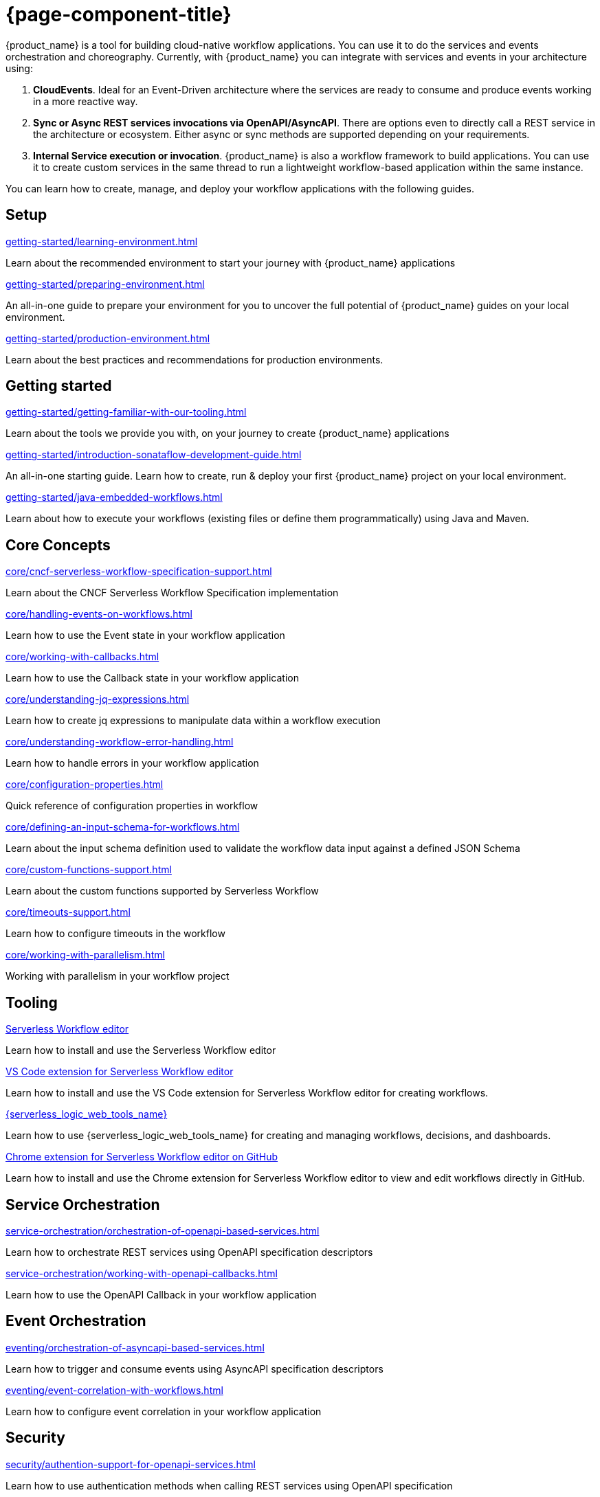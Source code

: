 = {page-component-title}

{product_name} is a tool for building cloud-native workflow applications. You can use it to do the services and events orchestration and choreography. Currently, with {product_name} you can integrate with services and events in your architecture using:

1. **CloudEvents**. Ideal for an Event-Driven architecture where the services are ready to consume and produce events working in a more reactive way.
2. **Sync or Async REST services invocations via OpenAPI/AsyncAPI**. There are options even to directly call a REST service in the architecture or ecosystem. Either async or sync methods are supported depending on your requirements.
3. **Internal Service execution or invocation**. {product_name} is also a workflow framework to build applications. You can use it to create custom services in the same thread to run a lightweight workflow-based application within the same instance.

You can learn how to create, manage, and deploy your workflow applications with the following guides.

[.card-section]
== Setup

[.card]
--
[.card-title]
xref:getting-started/learning-environment.adoc[]
[.card-description]
Learn about the recommended environment to start your journey with {product_name} applications
--

[.card]
--
[.card-title]
xref:getting-started/preparing-environment.adoc[]
[.card-description]
An all-in-one guide to prepare your environment for you to uncover the full potential of {product_name} guides on your local environment.
--

[.card]
--
[.card-title]
xref:getting-started/production-environment.adoc[]
[.card-description]
Learn about the best practices and recommendations for production environments.
--

[.card-section]
== Getting started

[.card]
--
[.card-title]
xref:getting-started/getting-familiar-with-our-tooling.adoc[]
[.card-description]
Learn about the tools we provide you with, on your journey to create {product_name} applications
--

[.card]
--
[.card-title]
xref:getting-started/introduction-sonataflow-development-guide.adoc[]
[.card-description]
An all-in-one starting guide. Learn how to create, run & deploy your first {product_name} project on your local environment.
--

[.card]
--
[.card-title]
xref:getting-started/java-embedded-workflows.adoc[]
[.card-description]
Learn about how to execute your workflows (existing files or define them programmatically) using Java and Maven.
--

[.card-section]
== Core Concepts

[.card]
--
[.card-title]
xref:core/cncf-serverless-workflow-specification-support.adoc[]
[.card-description]
Learn about the CNCF Serverless Workflow Specification implementation
--

[.card]
--
[.card-title]
xref:core/handling-events-on-workflows.adoc[]
[.card-description]
Learn how to use the Event state in your workflow application
--

[.card]
--
[.card-title]
xref:core/working-with-callbacks.adoc[]
[.card-description]
Learn how to use the Callback state in your workflow application
--

[.card]
--
[.card-title]
xref:core/understanding-jq-expressions.adoc[]
[.card-description]
Learn how to create jq expressions to manipulate data within a workflow execution
--

[.card]
--
[.card-title]
xref:core/understanding-workflow-error-handling.adoc[]
[.card-description]
Learn how to handle errors in your workflow application
--

[.card]
--
[.card-title]
xref:core/configuration-properties.adoc[]
[.card-description]
Quick reference of configuration properties in workflow
--

[.card]
--
[.card-title]
xref:core/defining-an-input-schema-for-workflows.adoc[]
[.card-description]
Learn about the input schema definition used to validate the workflow data input against a defined JSON Schema
--

[.card]
--
[.card-title]
xref:core/custom-functions-support.adoc[]
[.card-description]
Learn about the custom functions supported by Serverless Workflow
--

[.card]
--
[.card-title]
xref:core/timeouts-support.adoc[]
[.card-description]
Learn how to configure timeouts in the workflow
--

[.card]
--
[.card-title]
xref:core/working-with-parallelism.adoc[]
[.card-description]
Working with parallelism in your workflow project
--

[.card-section]
== Tooling

[.card]
--
[.card-title]
xref:tooling/serverless-workflow-editor/swf-editor-overview.adoc[Serverless Workflow editor]
[.card-description]
Learn how to install and use the Serverless Workflow editor
--

[.card]
--
[.card-title]
xref:tooling/serverless-workflow-editor/swf-editor-vscode-extension.adoc[VS Code extension for Serverless Workflow editor]
[.card-description]
Learn how to install and use the VS Code extension for Serverless Workflow editor for creating workflows.
--

[.card]
--
[.card-title]
xref:tooling/serverless-logic-web-tools/serverless-logic-web-tools-overview.adoc[{serverless_logic_web_tools_name}]
[.card-description]
Learn how to use {serverless_logic_web_tools_name} for creating and managing workflows, decisions, and dashboards.
--

[.card]
--
[.card-title]
xref:tooling/serverless-workflow-editor/swf-editor-chrome-extension.adoc[Chrome extension for Serverless Workflow editor on GitHub]
[.card-description]
Learn how to install and use the Chrome extension for Serverless Workflow editor to view and edit workflows directly in GitHub.
--

[.card-section]
== Service Orchestration

[.card]
--
[.card-title]
xref:service-orchestration/orchestration-of-openapi-based-services.adoc[]
[.card-description]
Learn how to orchestrate REST services using OpenAPI specification descriptors
--

[.card]
--
[.card-title]
xref:service-orchestration/working-with-openapi-callbacks.adoc[]
[.card-description]
Learn how to use the OpenAPI Callback in your workflow application
--

[.card-section]
== Event Orchestration

[.card]
--
[.card-title]
xref:eventing/orchestration-of-asyncapi-based-services.adoc[]
[.card-description]
Learn how to trigger and consume events using AsyncAPI specification descriptors
--

[.card]
--
[.card-title]
xref:eventing/event-correlation-with-workflows.adoc[]
[.card-description]
Learn how to configure event correlation in your workflow application
--

[.card-section]
== Security

[.card]
--
[.card-title]
xref:security/authention-support-for-openapi-services.adoc[]
[.card-description]
Learn how to use authentication methods when calling REST services using OpenAPI specification
--

[.card]
--
[.card-title]
xref:security/orchestrating-third-party-services-with-oauth2.adoc[]
[.card-description]
Learn about the OAuth2 method support when orchestrating REST services using your workflow application
--

[.card-section]
== Executing, Testing and Troubleshooting

[.card]
--
[.card-title]
xref:testing-and-troubleshooting/quarkus-dev-ui-extension/quarkus-dev-ui-overview.adoc[Kogito Serverless Workflow Tools extension in Quarkus Dev UI]
[.card-description]
Learn how to use the Serverless Workflow extension in Quarkus Dev UI
--

[.card]
--
[.card-title]
xref:testing-and-troubleshooting/kn-plugin-workflow-overview.adoc[{product_name} plug-in for Knative CLI]
[.card-description]
Learn how to install the {product_name} plug-in for Knative CLI
--

[.card-section]
== Persistence

[.card]
--
[.card-title]
xref:persistence/core-concepts.adoc[]
[.card-description]
Learn about the core concepts of persistence inf {product_name}
--

[.card-section]
== Cloud

[.card]
--
[.card-title]
xref:cloud/index.adoc[{product_name} in the Cloud]
[.card-description]
Learn about the options to deploy workflow applications in Kubernetes
--

[.card-section]
== Integrations

[.card]
--
[.card-title]
xref:integrations/core-concepts.adoc[]
[.card-description]
Learn how to handle integrations of external services in {product_name} application
--

[.card-section]
== Job Service

[.card]
--
[.card-title]
xref:job-services/core-concepts.adoc[]
[.card-description]
Details about Job Service to control timers in {PRODUCT_NAME}
--

[.card-section]
== Data Index service

[.card]
--
[.card-title]
xref:data-index/data-index-core-concepts.adoc[]
[.card-description]
Learn Data Index core concepts, allowing to understand the purpose and the different deployment options that are provided.
--

[.card]
--
[.card-title]
xref:data-index/data-index-service.adoc[]
[.card-description]
Go deeper in details about Data Index as standalone service deployment.
--

== Use Cases
Collection of guides showcasing core concepts of {product_name} or providing a solution to specific problem in our domain.

In the `Advanced Developer Use Cases` section, you can find guides that use Java and Quarkus to create {product_name} applications. These guides allow users to vastly customize their applications depending on their use case. Good understanding and knowledge of these technologies is expected.

[.card-section]
== Advanced Developer Use Cases

[.card]
--
[.card-title]
xref:use-cases/advanced-developer-use-cases/index.adoc[{product_name} with Quarkus]
[.card-description]
Learn how to develop & customize {product_name} applications with Quarkus
--
